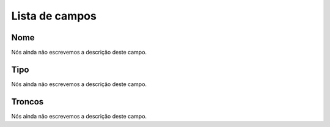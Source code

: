 .. _trunkGroup-menu-list:

***************
Lista de campos
***************



.. _trunkGroup-name:

Nome
""""

Nós ainda não escrevemos a descrição deste campo.




.. _trunkGroup-type:

Tipo
""""

Nós ainda não escrevemos a descrição deste campo.




.. _trunkGroup-id_trunk:

Troncos
"""""""

Nós ainda não escrevemos a descrição deste campo.



